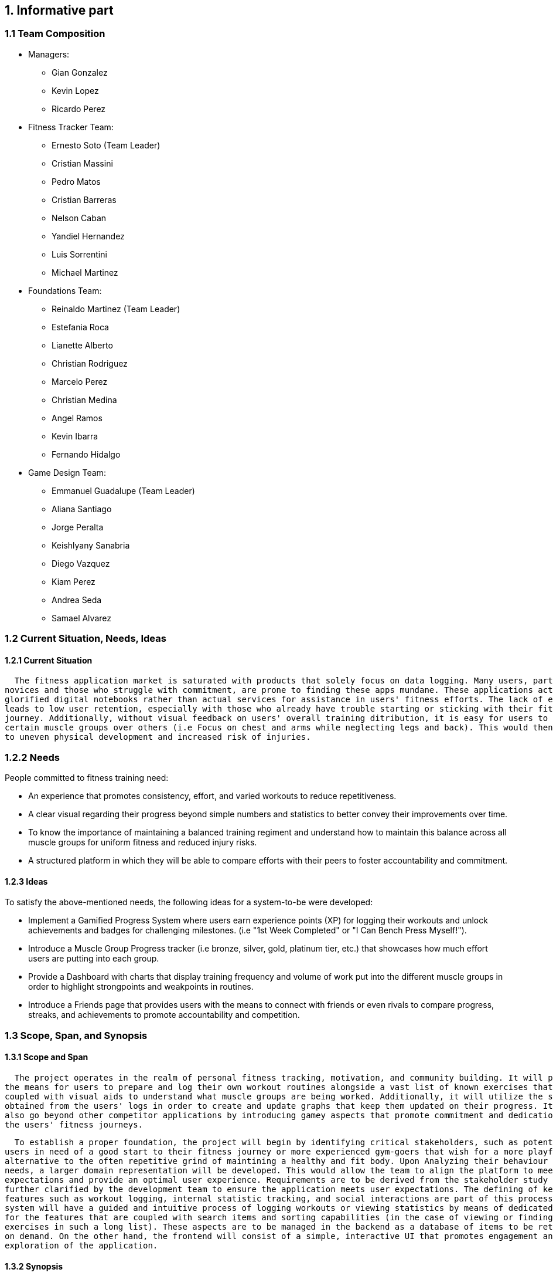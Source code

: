 :pname: GamifiedGym

== 1. Informative part
=== 1.1 Team Composition
* Managers:
** Gian Gonzalez
** Kevin Lopez
** Ricardo Perez

* Fitness Tracker Team:
** Ernesto Soto (Team Leader)
** Cristian Massini
** Pedro Matos
** Cristian Barreras
** Nelson Caban
** Yandiel Hernandez
** Luis Sorrentini
** Michael Martinez

* Foundations Team:
** Reinaldo Martinez (Team Leader)
** Estefania Roca
** Lianette Alberto
** Christian Rodriguez
** Marcelo Perez
** Christian Medina
** Angel Ramos
** Kevin Ibarra
** Fernando Hidalgo

* Game Design Team:
** Emmanuel Guadalupe (Team Leader)
** Aliana Santiago
** Jorge Peralta
** Keishlyany Sanabria
** Diego Vazquez
** Kiam Perez
** Andrea Seda
** Samael Alvarez


=== 1.2 Current Situation, Needs, Ideas

==== 1.2.1 Current Situation

  The fitness application market is saturated with products that solely focus on data logging. Many users, particularly 
novices and those who struggle with commitment, are prone to finding these apps mundane. These applications act more as 
glorified digital notebooks rather than actual services for assistance in users' fitness efforts. The lack of engagement 
leads to low user retention, especially with those who already have trouble starting or sticking with their fitness 
journey. Additionally, without visual feedback on users' overall training ditribution, it is easy for users to favor 
certain muscle groups over others (i.e Focus on chest and arms while neglecting legs and back). This would then lead 
to uneven physical development and increased risk of injuries.

=== 1.2.2 Needs

People committed to fitness training need:

* An experience that promotes consistency, effort, and varied workouts to reduce repetitiveness.

* A clear visual regarding their progress beyond simple numbers and statistics to better convey their improvements over time.

* To know the importance of maintaining a balanced training regiment and understand how to maintain this balance across all muscle groups for uniform fitness and reduced injury risks. 

* A structured platform in which they will be able to compare efforts with their peers to foster accountability and commitment.

==== 1.2.3 Ideas

To satisfy the above-mentioned needs, the following ideas for a system-to-be were developed:

* Implement a Gamified Progress System where users earn experience points (XP) for logging their workouts and unlock achievements and badges for challenging milestones. (i.e "1st Week Completed" or "I Can Bench Press Myself!").

* Introduce a Muscle Group Progress tracker (i.e bronze, silver, gold, platinum tier, etc.) that showcases how much effort users are putting into each group.

* Provide a Dashboard with charts that display training frequency and volume of work put into the different muscle groups in order to highlight strongpoints and weakpoints in routines.

* Introduce a Friends page that provides users with the means to connect with friends or even rivals to compare progress, streaks, and achievements to promote accountability and competition.

=== 1.3 Scope, Span, and Synopsis

==== 1.3.1 Scope and Span

  The project operates in the realm of personal fitness tracking, motivation, and community building. It will provide 
the means for users to prepare and log their own workout routines alongside a vast list of known exercises that are 
coupled with visual aids to understand what muscle groups are being worked. Additionally, it will utilize the statistics 
obtained from the users' logs in order to create and update graphs that keep them updated on their progress. It will 
also go beyond other competitor applications by introducing gamey aspects that promote commitment and dedication to 
the users' fitness journeys.

  To establish a proper foundation, the project will begin by identifying critical stakeholders, such as potential 
users in need of a good start to their fitness journey or more experienced gym-goers that wish for a more playful 
alternative to the often repetitive grind of maintining a healthy and fit body. Upon Analyzing their behaviour and 
needs, a larger domain representation will be developed. This would allow the team to align the platform to meet their
expectations and provide an optimal user experience. Requirements are to be derived from the stakeholder study and 
further clarified by the development team to ensure the application meets user expectations. The defining of key 
features such as workout logging, internal statistic tracking, and social interactions are part of this process. The 
system will have a guided and intuitive process of logging workouts or viewing statistics by means of dedicated pages 
for the features that are coupled with search items and sorting capabilities (in the case of viewing or finding 
exercises in such a long list). These aspects are to be managed in the backend as a database of items to be retrieved
on demand. On the other hand, the frontend will consist of a simple, interactive UI that promotes engagement and 
exploration of the application.

==== 1.3.2 Synopsis

  Gamified Gym is an android mobile application aimed at improving the fitness tracking experience for gym-goers, 
particularly those who struggle to stay motivated or committed to their fitness journey. The project will cover the 
phases of development, from preliminary domain and design analysis to the deployment of the application. It will be 
built using a React Native frontend and a Supabase backend for a smooth and reliable user experience, using agile 
methodology and features validated through manager and team leader reviews in GitHub and Visual Studio Code. The app 
will centralize workout logging, progress tracking and social interactions bundled with motivational aspects designed 
to engage users and further immerse them into their fitness goals. It will provide consistent updates to graphical 
elements based on user input in order to maintain communication between the user and the service. Furthermore, it 
will involve stakeholder and potential user interviews, requirements gathering, and general interest gathering 
forms to pivot application requirements as needed. The end is to ensure the most amount of users are both interested 
and satisfied with the deployed iteration of Gamified Gym.

=== 1.4 Other Activities Than Just Developing Source Code

* Domain Engineering: Researching and documenting fitness principles, common user behaviors, and gamification techniques to ensure the app is effective and safe.

* Requirements Engineering: Eliciting needs from potential users and translating them into detailed software requirements.

* Stakeholder Liaison: Regularly communicating with beta testers and a potential fitness expert partner to gather feedback.

* Software Architecture: Designing the high-level structure of the application, including the frontend-backend interaction and data models.

* Testing: Creating and executing test plans for unit, integration, and user acceptance testing (UAT).

* DevOps: Configuring the build pipeline for React Native and setting up the Supabase project.

=== 1.5 Derived Goals

* Primary Goal: 

 ** To create an engaging and motivating workout-tracking application that helps users maintain consistency, motivation and achieve a balanced physique.

* Secondary Goals:

 ** Educational Value: To subtly educate users on the importance of muscle group balance and progressive overload through the gamification mechanics.

 ** Community Building: To foster a positive and supportive micro-community around fitness, moving away from toxic comparison and towards collective growth.

 ** Technical Proficiency: To successfully implement and integrate a modern technology stack (React Native, Supabase) and demonstrate its effectiveness for building a full-stack mobile application.

== 2. Descriptive part

=== 2.1 Domain description

==== 2.1.1 Domain rough sketch
1. Entities and Relationships
* Gym-goer: Works out to improve health, strength, or appearance; often tracks sets, 
reps, and weights.
* Trainer: Provides guidance, workout plans, and helps monitor balance across muscle 
groups.
* Peers & friends: Offer encouragement or competition (e.g., who can lift more, who goes more often).

2. Workouts & Training Elements
* Exercise: Push-ups, Squats, Bench Press, Deadlift, Pull-ups, etc.
* Muscle Groups: Chest, Back, Legs, Arms, Shoulders, Core
* Workout Session: Date, duration, exercises performed, sets/reps/weights
* Personal Best: Heaviest lift, most reps, longest endurance
* Rest/Recovery: Sleep, nutrition, time off training

3. Processes & Events
* Start Workout: Person enters gym and begins training.
* Complete Exercise: finish sets and reps targeting a muscle group.
* Track Performance: note weight, reps, or distance achieved.
* Hit Milestone: first pull-up, first 10k run, lifting one’s bodyweight, etc.
* Compare with Others: Compete or share progress.
* Lose Streak: training becomes inconsistent, drop-off in attendance.

4. Event Triggers
* First-time Workout Event: When someone starts training.
* Personal Best Event: When a record is broken (heaviest lift, most reps).
* Consistency Event: When a person keeps a streak (e.g., 3x a week for a month).
* Achievement Event: When a person completes the requisites for an achievement.
* Badge Event: When a person obtains a badge after completion of a number of achievements.


==== 2.1.2 Terminology
* Domain Terminology
** Athlete: A person actively participating in gym workouts and exercises with the goal of 
improving fitness.
** Exercise: A single physical movement that targets specific muscles.
** Workout: A structured set of exercises performed during a training session.
** Routine: A planned schedule of workouts designed to achieve fitness goals over time.
** Muscle Group: A category of muscles (e.g., chest, legs, back, arms) that exercises are designed to develop.
** Progress Metric: A measurable element such as repetitions, sets, weight lifted, or duration 
that reflects improvement.
** Achievement: A milestone or goal reached by an athlete (e.g., completing 100 push-ups, hitting a new personal best).
** Milestone: A significant marker of progress in training that signals growth or improvement.
** Balance: The state of evenly training muscle groups to avoid neglect or overtraining.

* Non-Domain Terminology
** App User: A person interacting with the gamified gym application 
** Profile: A digital representation of an athlete or user, containing personal and fitness-related data.
** Notification: A system-generated alert that informs athletes of completed events, achievements, or reminders.


==== 2.1.3 Domain terminology in relation to domain rough sketch
1. Core Entities & Roles
* Exercise: A single physical activity (e.g., push-up, squat, bench press).
* Workout: A structured collection of exercises performed in a session.
* Muscle Group: A classification of muscles (e.g., chest, legs, back) that exercises target.
* Achievement: A milestone reached by an athlete (e.g., lifting a personal best, completing 
a challenge).

2. Training Process & Tracking
* Workout Session: The occurrence of an athlete performing a workout at a specific time.
* Routine: A planned sequence of workouts over days or weeks, designed to achieve specific goals.
* Progress Tracking: The process of recording and observing changes in metrics such as strength, 
endurance, or body composition.
* Milestone Recognition: The acknowledgment of reaching goals such as increased strength, endurance, 
or skill mastery.

3. Domain Events & Triggers
* Exercise Completion Event: Triggered when an athlete finishes a set or repetition of an exercise.
* Workout Completion Event: Occurs when all planned exercises in a workout session are finished.
* Personal Best Event: Happens when an athlete surpasses their previous record in weight, repetitions, 
or duration.
* Achievement Unlocked Event: Confirmed when a milestone or challenge is reached.
* Overtraining Warning Event: Triggered when repeated sessions cause imbalance or fatigue beyond healthy 
limits.

4. Domain Rules & Constraints
* Achievement Criteria Rule: Achievements are only recognized if the defined conditions (e.g., specific 
weights, repetitions, or time) are met.
* Progress Validation Rule: Increases in performance must be measurable to qualify as milestones.


==== 2.1.4 Narrative
In fitness, individuals engage in physical exercise to improve health, 
strength, endurance, or appearance. Workouts are often organized into sets
and repetitions of exercises targeting specific muscle groups such as chest, back,
legs, arms and shoulders. People also measure progress in terms of performance (i.e.
increasing weights lifted or repetitions completed), physical changes or overall 
endurance. 

Despite the availability of many training methods, individuals frequently enncounter
difficulties in staying motivated and consistent. Some rely on notebooks, spreadsheets, or
mental notes to keep track of their routines, while others may depend on general-purpose
fitness apps. These methods record data but rarely provide meaningful feedback. As a result,
people may unknowingly train some muscle groups more than others, leading to imbalances, overtraining,
or plateaus in performance. 

Within gym and fitness culture, motivation is often sustained through external factors
such as competition, social comparison, and personal milestones. For example, athletes celebrate 
when they achieve a new personal best or notice visible physical changes. Similarly, comparing progress
with peers-whether with friends or in competitive settings-has long been part of the fitness experience. 
Additionally, badges, milestones, and challenges exist as a symbol of their achievement, whether
in the form of weightlifting belts, gym awards, or recognition in a community.

Thus, the domain of fitness involves not only the physical act of exercising, but also the human
tendency towards self-improvement, tracking performance, maintaining balance, and seeking motivation 
through challenges. the difficulties arise from the absence of engaging, consistent methods of
feedback and recognition that help individuals sustain long-term progress across different aspects of 
their training.


==== 2.1.5 Events, Actions, and Behaviors
1. Overview
* In fitness, people engage in structured exercises to improve strength,
endurance, and overall health. Understanding the difference between events, 
actions, and behaviors helps clarify how individuals interact with the fitness 
process over time. These distinctions highlight the milestones that occur during 
training, the steps people take to achieve them, and the broader routines and patterns 
that emerge in pursuit of fitness goals.

2. Key Terminologies
* *Event:* A significant occurrence in the fitness journey that marks a milestone or state change.
* *Action:* A specific activity performed by the individual in relation to an event.
* *Behavior:* The overall pattern of repeated actions that make up a fitness routine or
progression path.
** For example, achieving a new personal best in weightlifting is an *event*. The *actions*
leading up to it include performing sets, increasing weights gradually, and tracking
results. The *behavior* is the long-term commitment to progressive overload and consistent training.

3. Application in Gamified Gym
* *Events: Key Fitness Milestones:* Events in the domain of fitness represent meaningful achievements or turning points, such 
as:
  ** Beginning a workout session.
  ** Completing a workout targeting a specific muscle group.
  ** Achieving a personal best in weight, repetitions, or endurance.
  ** Reaching a new performance tier (e.g., first time benching one’s body weight).
  ** Maintaining consistency over a defined period (e.g., exercising three times per week 
  for a month).

* *Actions: Steps in Fitness Process:* Actions are the concrete steps individuals take in their training journey. In the fitness 
context, these include:
  ** Choosing a workout plan or exercise.
  ** Performing sets and repetitions.
  ** Recording weights used for each set.
  ** Tracking rest periods between exercises.
  ** Adjusting training loads to match progress.
  ** Measuring physical results (e.g., strength gains,
  endurance improvements).
  **Comparing progress with peers or training partners.

Each action contributes to building toward larger events, such as hitting new milestones 
or maintaining balanced progress.

* *Behavior: The Training Journey:* Behavior refers to the recurring, long-term patterns of training and progression. The 
fitness journey can be described in these phases:
  ** Initiation Phase: The individual starts a training routine, often motivated by goals such as improved 
  health, strength, or appearance.
  ** Development Phase: The individual consistently trains, records progress, and adapts routines. This stage 
  involves refining technique and gradually increasing intensity.
  ** Achievement Phase: Significant events occur, such as personal bests, visible improvements, or reaching a 
  fitness benchmark.
  ** Sustainment Phase: The individual maintains habits, focuses on balance across muscle groups, and avoids 
  overtraining by adhering to consistent routines.

This sequence of actions and events illustrates how behaviors develop into a continuous fitness 
lifestyle rather than isolated workout sessions.


==== 2.1.6 Function Signatures

* In the context of this project, these signatures capture the 
essential domain operations like creating exercises, starting 
and ending workouts, logging sets, awarding achievements, and 
updating user profiles.

* These are concise pseudo-code definitions that outline the 
function's name, the expected input parameters (exercises, 
sets, repetitions, etc.) and the output with their return type. 
They don't describe the internal logic of the function, they 
just define how different parts will interact in the system.

* These signatures are the blueprint of the system's capabilities
that developers and non-developers alike can understand. This helps
us show how abstract requirements are translated into easy to understand
that can be later implemented in code. These functions bridge the gap 
between conceptual design and actual implementation and working software,
like explaining a complex track workout to a person that doesn't even know
what a track workout is.

----
createExercise(name: String, sets: Int, reps: Int, duration: DateTime) -> return exercises
// Creates a new exercise with the given name, sets, reps, and duration.

startWorkout(user: User, startTime; Timestamp) -> return WorkoutSession
// Starts a new workout session for the given user at the given start time.

endWorkout(workoutSession: WorkoutSession, endTime: Timestamp) -> return WorkoutSession
// Ends the given workout session at the given end time.

logSet(workoutSession: WorkoutSession, exercise: Exercise, setNumber: Int, reps: Int, weight: Double) -> return Set
// Logs a new set for the given workout session, exercise, set number, reps, and weight.

awardAchievement(user: User, achievement: Achievement) -> return Achievement
// Awards the given achievement to the given user.

calculateExperience(userId: User, setEntry: SetEntry) -> return Experience
// Calculates the experience gained from a logged set based on reps, weight, or duration.

updateUserProfile(user: User, name: String, age: Int, gender: String, height: Double, weight: Double) -> return User
// Updates the given user's profile with the given name, age, gender, height, and weight.

getLeaderboard(period: Timeframe, limit: int) -> return List<LeaderboardEntry
// Return the top users ranked by experience in the given time period.

sendFriendRequest(senderId: User, receiverId: User) -> return FriendRequest
// Creates a pending friend request from one user to another.

acceptFriendRequest(requestId: FriendRequest) -> return Friendship
// Accepts a pending friend request and establishes a friendship connection.

logChallengeProgress(userId: User, challengeId: Challenge, progress: Int) -> return ChallengeProgress
// Logs the progress of a user in a challenge.

awardMedal(userId: User, medal: Medal) -> return Medal
// Awards the given medal to the given user.

createPost(userId User, title: String (not required), content: String, workoutId: WorkoutSession, media: List<MediaFile> (not required)) -> return Post
// Creates a new post with the given title, content, media, and workout session.

createWorkout(userId User, name: String, exercises: List<Exercise>) -> return WorkoutSession
// Creates a new workout session for the given user with the given name and exercises.
----

=== 2.2 Requirements

==== 2.2.1 User Stories, Epics, Features

This section details the functional and non-functional requirements of the 'Gamified Gym'
system, expressed through user stories and grouped into larger epics. The requirements are
directly derived from the completed work during Milestone 1, as evidenced by the closed
tasks. This approach ensures a direct link between the project's design and its tangible
development progress, including both front-end and back-end work.

=== Epics

For Milestone 1, the team focused on two core epics that lay the foundation for the entire
application.

Epic 1: Foundational Design and User Interface (UI)

  - Goal: To establish a consistent and user-friendly visual and interactive design
    for the application's core pages.
  - Justification: This epic addresses the critical need for a well-structured and
    intuitive user experience from the very start. A solid design foundation is
    necessary for all subsequent feature development.

Epic 2: Core Fitness and Data Management
  
  - Goal: To establish the fundamental data structures and logic required to track and
    manage user workout data.
  - Justification: This epic is the core of the application's value proposition. It
    ensures that the system can accurately handle, store, and process the primary data
    (exercises, workouts, etc.) that the user will interact with, directly supporting
    the app's fitness tracking goals.


=== User Stories and UI Contributions

The following user stories and their associated UI tasks were completed during Milestone 1.
Each story is mapped to the specific closed issues that contributed to its completion,
demonstrating a clear link between requirements and implementation.

User Stories for Epic 1: Foundational Design and UI

---

User Story: User Authentication Page Design

  - Story: As a first-time or returning user, I want to see a clear design for the
    login and sign-up pages, so that I can easily and confidently access my account or
    create a new one.
    
  - UI Contribution: The completion of these tasks provided a cohesive design for the
    entire user authentication flow. The Figma designs ensure a consistent user
    journey across these critical pages, using a defined color palette, typography, and
    layout for a professional feel.

User Story: Core Page Design

  - Story: As a user, I want to see a clear and intuitive layout for the main pages, so
    that I can understand the purpose of each section at a glance.

  - UI Contribution: By designing these pages in Figma and building the base UI shells
    for the Home and Workouts pages, the team established a visual blueprint for the
    application's main interface. This work defined the location of key elements like
    the profile picture, navigation menus, and content feeds, ensuring a logical flow
    and a predictable user experience.

User Story: Gamification Element Design

  - Story: As a user, I want to see visual representations of my progress and
    achievements, so that I can stay motivated to continue my fitness journey.

  - UI Contribution: These design tasks focused on integrating gamification elements
    directly into the UI. The completed Figma pages and designs for the progression
    bar and challenges provide a visual guide for developers to implement these core
    motivational features. The foundational work in defining the XP system
    ensures that the visual elements are backed by clear and consistent logic.

User Story: Post Creation Feature Design

  - Story: As a user, I want to design a way to create and share content, so that I
    can interact with the community.

  - UI Contribution: The Figma design for the post creation feature lays out a
    user-friendly form. It includes placeholders for images and a text input area,
    providing a clear and easy-to-use interface that directly supports content sharing.

---

User Story for Epic 2: Core Fitness

---

User Story: Workout Logging Feature

  - Story: As a user, I want to log a workout with an exercise timer/counter, so that
    I can accurately track my progress and performance.

  - UI Contribution: The UI for the exercise timer and counter
    provides the direct user interaction point for this feature. It includes a visible
    timer, start/stop buttons, and a counter. The completion of the Exercise Detail
    Card Mockup defines how individual exercise information will be displayed.
    The conceptual work and the function signatures provides the foundational logic that the 
    UI will interact with, ensuring the UI's functionality is backed by a robust and 
    well-defined system.


==== 2.2.2 Personas
* Alex, the Beginner:
 ** Background and daily habits:
    Alex is a 28-year-old office worker from Miami, Florida, new to the world of fitness. 
    He often feels overwhelmed and out of place in the gym, unsure of where to start or if he 
    is making any progress. His primary goal is to build a consistent workout habit to improve 
    his health and energy levels. He has tried a few popular fitness apps but found them to be 
    boring digital notebooks that he quickly forgot to use. He typically listens to high-energy 
    playlists on Spotify during his workouts to stay motivated.

 ** Motivations and goals:
    Alex wants an application that feels more like a game than a chore. He seeks clear, visual 
    proof of his progress and simple guidance to know he's on the right track. His main motivation 
    is to build confidence through small, achievable wins that make the process of getting in shape 
    feel rewarding and less intimidating.

 ** Pain points and needs:
    Current fitness apps only log data but fail to provide engaging feedback or build motivation. 
    He struggles to understand fitness terminology and doesn't know if his training is balanced, leading 
    to a fear of developing imbalances or injuring himself by doing too much of one thing. He needs an 
    intuitive, encouraging, and gamified guide to help him build a foundation.

* Sarah, the Consistent:
 ** Background and daily habits:
    Sarah is a 32-year-old teacher from Austin, Texas, who has maintained a regular gym routine for the 
    past two years. She is knowledgeable about basic exercises and tracks her sets and reps diligently in a 
    notes app. She enjoys the discipline of training but has recently hit a progress plateau and feels her 
    routine becoming repetitive. She suspects she may be neglecting certain muscle groups but lacks the data 
    to confirm it.

 ** Motivations and goals:
    Sarah wants to optimize her training to break through her plateau. She is motivated by data and personal 
    competition. Her goal is to ensure her physique develops in a balanced way and to find a new layer of 
    challenge and fun in her well-established fitness journey beyond just increasing weight.

 ** Pain points and needs:
    Her current method of tracking is fragmented and offers no analysis or insight. She finds existing gamified 
    apps too simplistic and not built for someone with her level of experience. She needs a tool that provides 
    advanced analytics on her training balance and uses sophisticated gamification, like muscle-specific goals, 
    to target her weaknesses and celebrate her strengths.

* Marcos, the Motivator:
 ** Background and daily habits:
    Marco is a 24-year-old graduate student from Chicago, Illinois, who works out with a close-knit group of friends. 
    For him, fitness is a social activity that provides accountability and friendly competition. He and his friends 
    constantly challenge each other to show up and push harder. He uses social media like Instagram to share his 
    workout milestones but wishes there was a more integrated way to connect his fitness progress with his friends.

 ** Motivations and goals:
    Marco's primary motivation is community and shared achievement. He wants to use an app that strengthens his workout 
    group's connection by making it easy to share progress, celebrate each other's accomplishments, and maintain streaks 
    together. He seeks a positive competitive environment that focuses on consistency and effort rather than just raw strength.

 ** Pain points and needs:
    He finds current fitness apps to be isolating experiences; they are designed for individual use with limited, often clunky 
    social features. There is no seamless way to create a private leaderboard with just his friends to compare consistency and 
    encourage each other. He needs a platform that fosters a small community centered around collective growth.



==== 2.2.3 Domain Requirements
===== Principles
* Fitness as a Journey of Personal Progress
 ** Improvement in strength, endurance, and consistency is a core driver of motivation. The system must provide clear, 
    quantifiable metrics and visual representations of a user's progress over time.
 ** A balanced approach targeting all major muscle groups is essential for preventing injury and achieving a 
    well-rounded physique. The system must facilitate and encourage awareness of training distribution across the body.

* Engagement with Fitness Training
 ** Long-term consistency requires more than initial novelty. The system must implement a layered reward structure 
    (e.g., XP, achievements, ranks) that provides continuous feedback and celebrates milestones of varying difficulty.
 ** Fitness journeys can be reinforced through community. The system must provide means for positive social comparison 
    and mutual support that focuses on shared effort and consistency.

===== Functional Requirements
* Workout Logging
 ** The system must allow a user to log an exercise by specifying the exercise name, weight lifted, number of sets, 
    and number of repetitions per set.
 ** The system must require that every logged exercise be associated with at least one primary muscle group 
    (e.g., Chest, Back, Legs).

* Progress Tracking
 ** The system must calculate and display a historical graph of the total training volume (weight × sets × reps) 
    for each muscle group over a user-selectable time period.
 ** The system must track and highlight new Personal Records (PRs) when a user logs a set with a higher 
    weight for a given exercise than any previous set.

* Gamification System
 ** The system must assign a user a rank (Bronze, Silver, Gold, etc.) for each muscle group, calculated 
    based on the total historical training volume and PRs for that muscle group.
 ** The system must award users experience points (XP) for completing workouts and achieving milestones.
 ** The system must display unlocked achievements and badges within a user's profile.

* Social Features
 ** The system must allow users to send and accept friend requests from other users.
 ** The system must provide a leaderboard that ranks a user's friends based on their total consistency streak.

===== Non-Functional Requirements
* Usability
 ** The application must allow a user to log a standard 3-set exercise in under 30 seconds.
 ** All charts and graphs depicting muscle balance must be understandable at a glance without requiring 
    manual interpretation of data tables.

* Data Integrity
 ** A user's workout history and personal records must never be deleted automatically due to inactivity.
 ** All user data must be backed up automatically and daily.

* Security
 ** Users must only be able to view the profile and workout data of users they have accepted as friends.
 ** All passwords must be hashed and salted before storage in the database.

==== 2.2.4 Interface Requirements
===== User Authentication and Navigation
===== Onboarding
* For the initial sign-in screen, there must be a primary button for logging in and a secondary link or button that directs the user to the sign-up screen to create a new account.
* The sign-up process must require a valid email, a username, and a password.

===== Primary Navigation
* A primary navigation bar, accessible from all main pages, must be included. It should be consistently located, typically at the bottom of the screen for mobile-first design.
* The navigation bar must include the following clearly labeled icons and/or text links:
** Dashboard: The main home screen.
** Log Workout: The primary form for data input.
** Progress: A view for visualizations and achievements.
** Leaderboard: Social comparison features.
** Profile: User settings and history.
* Guiding Goal: Provide users with immediate access to the app's core features from anywhere in the application.

===== Role-Based Interfaces & Dashboards
===== User Dashboard (Home Screen)
* The dashboard must display a personalized summary of the user's current status to provide immediate motivation.
* Required Elements:
** A prominent "Start New Workout" or "Log Workout" call-to-action button.
** A visualization of the current workout streak (e.g., "5-day streak!").
** A summary view of muscle group ranks, potentially highlighting the highest and lowest-ranked groups.
** A feed of recent achievements or badges earned.

===== Data Input/Forms
===== Workout Logging Form
* The system must provide a simple and efficient form for users to log their workouts. Forms must allow submission via a button click.
* Required Fields for each Exercise Entry:
** Exercise Name: Text input with autocomplete suggestions for common exercises.
** Muscle Group: A dropdown or tag system (e.g., Chest, Back, Legs, Biceps).
** Sets: A table or dynamic list where users can input individual sets.
** Reps: Numeric input field for each set.
** Weight: Numeric input field for each set (with unit selection like lbs/kg in settings).
* The form should allow users to easily add or remove sets and duplicate previous entries for efficiency.

===== Error Dialog Specifications
* Implement real-time validation to prevent incorrect data submission.
* Error messages must appear adjacent to the relevant input field and clearly state the issue. Examples include:
** "Reps must be a positive number."
** "Please select a muscle group."
** "Weight cannot be negative."
* Accessibility: All error dialogs must be screen reader-compatible and visually distinct (e.g., using red text and an icon).

===== Progression and Visualization
===== Progress Screen
* This screen must provide a comprehensive overview of the user's fitness journey and balance.
* Ranking System Display:
** Visually display the user's current rank (Bronze, Silver, Gold, Platinum, Diamond) for each major muscle group.
** Each rank must be accompanied by a progress bar showing how close the user is to the next rank.
* Muscle Balance Visualization:
** Include a chart (e.g., radar chart, bar chart) that visually represents the training volume or rank across all muscle groups to help users identify imbalances.
* Gamification Elements:
** An Achievements/Badges section where users can view all earned and locked achievements (e.g., "First 10 Workouts Logged," "Chest Day Champion").
** A dedicated view for tracking workout streaks and personal bests (PBs) for key lifts.

===== User Profile and Settings
===== Profile Page
* The system must provide users with a profile page where they can:
** Edit their username and profile avatar.
** View their complete workout history with options to filter by date or muscle group.
** See a list of their personal bests for major exercises.

===== Settings Page
* The system must offer users toggles and options to adjust:
** Weight Units: A toggle to switch between pounds (lbs) and kilograms (kg).
** Notifications: Toggles for workout reminders, streak warnings, and social notifications.
** Theme: Options for light or dark mode.

===== General System Requirements
===== Responsiveness
 * The interface must be fully responsive and optimized for a mobile-first experience, with support for tablet and desktop screen sizes.
** Mobile (360x640 and higher): Single-column layout with a bottom navigation bar.
** Tablet (768x1024 and higher): Single or two-column layout with an adaptable navigation menu.
* Touch Interactions: All interactive elements must have sufficiently large tap targets.

===== Consistency
 * A consistent design language must be used throughout the app to ensure a cohesive experience.
** Button Styles: Primary buttons (e.g., "Save Workout") and secondary buttons (e.g., "Cancel") must have distinct, consistent styles.
** Color Palette: Use an energetic and motivating color palette. Specific colors should be designated for achievements (e.g., gold), progress bars, and error states (e.g., red).
** Fonts: Use a consistent and legible font family for all headings, body text, and data points.

===== Performance
* Page Load Optimization: The app must load quickly, especially the workout logging screen, to avoid frustrating users during their workout.
* Media Optimization: All images (e.g., avatars, badges) must be compressed for fast delivery on mobile networks.

===== Error Handling & Feedback
* Error Dialogs: Display clear, non-technical error messages for system issues (e.g., "Could not connect to the server. Please check your internet connection.").
* Positive Feedback: Provide immediate visual confirmation after a user completes a key action.
** Successful Workout Log: A confirmation message or animation (e.g., "Workout Saved!").
** Achievement Unlocked: A celebratory pop-up or notification.
** New Rank Attained: A visually distinct animation celebrating the rank-up.

==== 2.2.5 Machine Requirements
* The system shall maintain an average response time of no more than 2 seconds for user interactions, such as updating activity data under normal operating conditions. In the event of a search query, the system shall provide results within 4 seconds, even during peak usage.
* The system shall run under normal conditions, when  concurrently running 300 normal scenarios that all randomly start within a 5 minute interval. Beyond this threshold, the system shall gracefully degrade its performance, prioritizing essential functionalities such as the viewing and submission of available products. 
* The system shall gracefully handle an increase when  concurrently running 100 normal scenarios at any given time by dynamically allocating resources. Beyond this threshold, new user connections shall be queued, and the system shall restrict additional connections until resources become available. 
* Machine requirements shall be updated as the project progresses. The previously presented numbers are estimates that are in line with good practice but can only be verified through testing not yet performed. Additional requirements are currently under development, and specific criteria for system stability, acceptable degradation of services, and detailed circumstances for heavily loaded conditions will be researched and defined in subsequent project phases. 

=== 2.3 Implementation

==== 2.3.1 Selected Fragments of the Implementation

*The following fragment illustrates the implementation of the **Top Card** component in the `HomeScreen`.  
*The Top Card serves as the initial, user-facing element of the screen. It asks the user *“How are you feeling today?”* and provides a dedicated space (`topCardBody`) for interactive content such as mood tracking, quick inputs, or suggestions.  
*This design:
** Enhances user engagement by creating a personalized greeting and check-in experience.  
** Provides a clear entry point for actions, acting as the first interactive area of the screen.  
** Establishes visual hierarchy, ensuring the user immediately sees what the app prioritizes.  
** Allows future expandability, since more features can be added inside the `topCardBody` without redesigning the layout.  
* Code Fragment
[source,jsx]
----
{/* Top card */}
<View style={styles.topCard}>
  <View style={styles.topCardHeader}>
    <Text style={styles.topCardTitle}>How are you feeling today?</Text>
  </View>
  <View style={styles.topCardBody} />
</View>
----

== 3. Analytic Part

=== 3.1 Concept Analysis

* Examples:
** Example 1: Students often lose motivation after a few weeks at the gym; the app keeps them engaged by rewarding consistency with achievements. +
** Example 2: Many beginners feel intimidated at the gym; gamified goals (like completing a quest) make fitness feel approachable and fun.

* Observed abstractions:
** Both examples revolve around sustaining participation in fitness activities.
** Motivation can be influenced by external reinforcement (achievements, goals).
** A recurring concept is activity engagement, which includes both physical actions (workouts) and mental states (confidence, motivation).

* Key Domain Concepts: 
** Activity: a structured effort like exercizing, meazured in duration or intensity.
** Engagement: the degree to which participants continue with an activity over time.
** Motivation factor: triggers that influence engagement.
** Barrier: factors that reduce engagement.

* Potential ambiguities:
** Terms like goal, achievement, and reward may overlap. A goal is self-set, an achievement is earned, and a reward may be externally given. Deciding how these relate will be key for consistent use later.

=== 3.2 Validation and Verification

*Validation*
The validation process for {pname} will be conducted through scenario walkthroughs and stakeholder feedback. For example, one scenario we generated was: “Students often lose motivation after a few weeks at the gym; the app keeps them engaged by rewarding consistency with achievements”. We assumed that rewarding consistency with achievements would help sustain engagement. When this scenario was shown to prospective users, they confirmed that achievements can indeed be motivating but suggested that rewards should be frequent and incremental, rather than delayed. This validated the idea of achievements but refined it into a need for short- and long-term milestones.

Additional validation activities include:

* Terminology checks: Ensuring consistency of terms such as goal, achievement, and quest across requirements and scenarios.
* Stakeholder workshops: Presenting narratives of motivational barriers and gamified reinforcement strategies to verify alignment with real experiences.
* Early prototypes: Low-fidelity UI mockups will be used to validate whether users clearly understand progression and rewards.

*Verification*

* Verification will ensure that deliverables meet their stated requirements and perform as intended. Planned verification methods include:

* Unit testing: Testing core functions such as goal creation, achievement assignment, and quest completion in isolation.

* Integration testing: Verifying end-to-end flows.”

* Completeness checks: Ensuring all concepts identified in Section 3.1 are fully represented in requirements and implementation.

